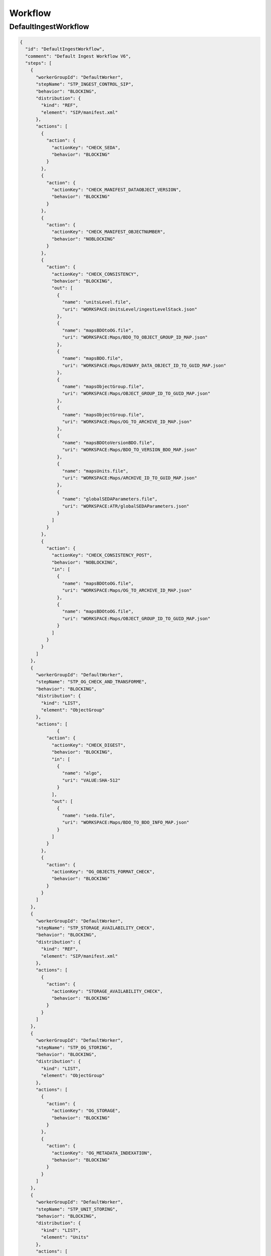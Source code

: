 Workflow
########

DefaultIngestWorkflow
*********************

.. code-block:: json

  {
    "id": "DefaultIngestWorkflow",
    "comment": "Default Ingest Workflow V6",
    "steps": [
      {
        "workerGroupId": "DefaultWorker",
        "stepName": "STP_INGEST_CONTROL_SIP",
        "behavior": "BLOCKING",
        "distribution": {
          "kind": "REF",
          "element": "SIP/manifest.xml"
        },
        "actions": [
          {
            "action": {
              "actionKey": "CHECK_SEDA",
              "behavior": "BLOCKING"
            }
          },
          {
            "action": {
              "actionKey": "CHECK_MANIFEST_DATAOBJECT_VERSION",
              "behavior": "BLOCKING"
            }
          },
          {
            "action": {
              "actionKey": "CHECK_MANIFEST_OBJECTNUMBER",
              "behavior": "NOBLOCKING"
            }
          },
          {
            "action": {
              "actionKey": "CHECK_CONSISTENCY",
              "behavior": "BLOCKING",
              "out": [
                {
                  "name": "unitsLevel.file",
                  "uri": "WORKSPACE:UnitsLevel/ingestLevelStack.json"
                },
                {
                  "name": "mapsBDOtoOG.file",
                  "uri": "WORKSPACE:Maps/BDO_TO_OBJECT_GROUP_ID_MAP.json"
                },
                {
                  "name": "mapsBDO.file",
                  "uri": "WORKSPACE:Maps/BINARY_DATA_OBJECT_ID_TO_GUID_MAP.json"
                },
                {
                  "name": "mapsObjectGroup.file",
                  "uri": "WORKSPACE:Maps/OBJECT_GROUP_ID_TO_GUID_MAP.json"
                },
                {
                  "name": "mapsObjectGroup.file",
                  "uri": "WORKSPACE:Maps/OG_TO_ARCHIVE_ID_MAP.json"
                },
                {
                  "name": "mapsBDOtoVersionBDO.file",
                  "uri": "WORKSPACE:Maps/BDO_TO_VERSION_BDO_MAP.json"
                },
                {
                  "name": "mapsUnits.file",
                  "uri": "WORKSPACE:Maps/ARCHIVE_ID_TO_GUID_MAP.json"
                },
                {
                  "name": "globalSEDAParameters.file",
                  "uri": "WORKSPACE:ATR/globalSEDAParameters.json"
                }
              ]
            }
          },
          {
            "action": {
              "actionKey": "CHECK_CONSISTENCY_POST",
              "behavior": "NOBLOCKING",
              "in": [
                {
                  "name": "mapsBDOtoOG.file",
                  "uri": "WORKSPACE:Maps/OG_TO_ARCHIVE_ID_MAP.json"
                },
                {
                  "name": "mapsBDOtoOG.file",
                  "uri": "WORKSPACE:Maps/OBJECT_GROUP_ID_TO_GUID_MAP.json"
                }
              ]
            }
          }
        ]
      },
      {
        "workerGroupId": "DefaultWorker",
        "stepName": "STP_OG_CHECK_AND_TRANSFORME",
        "behavior": "BLOCKING",
        "distribution": {
          "kind": "LIST",
          "element": "ObjectGroup"
        },
        "actions": [
        	{
            "action": {
              "actionKey": "CHECK_DIGEST",
              "behavior": "BLOCKING",
              "in": [
                {
                  "name": "algo",
                  "uri": "VALUE:SHA-512"
                }
              ],
              "out": [
                {
                  "name": "seda.file",
                  "uri": "WORKSPACE:Maps/BDO_TO_BDO_INFO_MAP.json"
                }
              ]
            }
          },
          {
            "action": {
              "actionKey": "OG_OBJECTS_FORMAT_CHECK",
              "behavior": "BLOCKING"
            }
          }
        ]
      },
      {
        "workerGroupId": "DefaultWorker",
        "stepName": "STP_STORAGE_AVAILABILITY_CHECK",
        "behavior": "BLOCKING",
        "distribution": {
          "kind": "REF",
          "element": "SIP/manifest.xml"
        },
        "actions": [
          {
            "action": {
              "actionKey": "STORAGE_AVAILABILITY_CHECK",
              "behavior": "BLOCKING"
            }
          }
        ]
      },
      {
        "workerGroupId": "DefaultWorker",
        "stepName": "STP_OG_STORING",
        "behavior": "BLOCKING",
        "distribution": {
          "kind": "LIST",
          "element": "ObjectGroup"
        },
        "actions": [
          {
            "action": {
              "actionKey": "OG_STORAGE",
              "behavior": "BLOCKING"
            }
          },
          {
            "action": {
              "actionKey": "OG_METADATA_INDEXATION",
              "behavior": "BLOCKING"
            }
          }
        ]
      },
      {
        "workerGroupId": "DefaultWorker",
        "stepName": "STP_UNIT_STORING",
        "behavior": "BLOCKING",
        "distribution": {
          "kind": "LIST",
          "element": "Units"
        },
        "actions": [
          {
            "action": {
              "actionKey": "UNIT_METADATA_INDEXATION",
              "behavior": "BLOCKING"
            }
          }
        ]
      },
      {
           "workerGroupId": "DefaultWorker",
           "stepName": "STP_ACCESSION_REGISTRATION",
           "behavior": "BLOCKING",
           "distribution": {
             "kind": "REF",
             "element": "SIP/manifest.xml"
           },
           "actions": [
             {
               "action": {
                 "actionKey": "ACCESSION_REGISTRATION",
                 "behavior": "BLOCKING",
                 "in": [
                   {
                     "name": "mapsUnits.file",
                     "uri": "WORKSPACE:Maps/ARCHIVE_ID_TO_GUID_MAP.json"
                   },
                   {
                     "name": "mapsBDO.file",
                     "uri": "WORKSPACE:Maps/OBJECT_GROUP_ID_TO_GUID_MAP.json"
                   },
                   {
                     "name": "mapsBDO.file",
                     "uri": "WORKSPACE:Maps/BDO_TO_BDO_INFO_MAP.json"
                   },
                   {
                     "name": "globalSEDAParameters.file",
                     "uri": "WORKSPACE:ATR/globalSEDAParameters.json"
                   }
                 ]
               }
             }
           ]
         },
         {
           "workerGroupId": "DefaultWorker",
           "stepName": "STP_INGEST_FINALISATION",
           "behavior": "FINALLY",
           "distribution": {
             "kind": "REF",
             "element": "SIP/manifest.xml"
           },
           "actions": [
             {
               "action": {
                 "actionKey": "ATR_NOTIFICATION",
                 "behavior": "BLOCKING",
                 "in": [
                   {
                     "name": "mapsUnits.file",
                     "uri": "WORKSPACE:Maps/ARCHIVE_ID_TO_GUID_MAP.json",
                     "optional": "true"
                   },
                   {
                     "name": "mapsBDO.file",
                     "uri": "WORKSPACE:Maps/BINARY_DATA_OBJECT_ID_TO_GUID_MAP.json",
                     "optional": "true"
                   },
                   {
                     "name": "mapsBDOtoOG.file",
                     "uri": "WORKSPACE:Maps/BDO_TO_OBJECT_GROUP_ID_MAP.json",
                     "optional": "true"
                   },
                   {
                     "name": "mapsBDOtoVersionBDO.file",
                     "uri": "WORKSPACE:Maps/BDO_TO_VERSION_BDO_MAP.json",
                     "optional": "true"
                   },
                   {
                     "name": "globalSEDAParameters.file",
                     "uri": "WORKSPACE:ATR/globalSEDAParameters.json",
                     "optional": "true"
                   }
                 ]
               }
             }
           ]
         }
       ]
      }



- **Step 1** - STP_INGEST_CONTROL_SIP : Check SIP  / distribution sur REF GUID/SIP/manifest.xml

  - CHECK_SEDA :
    - Test existence manifest.xml
    - Validation XSD SEDA manifest.xml

  - CHECK_MANIFEST_DATAOBJECT_VERSION :

  - CHECK_MANIFEST_OBJECTNUMBER :
    - Comptage BinaryDataObject dans manifest.xml en s'assurant d'aucun doublon :
    - List Workspace GUID/SIP/content/
    - CheckObjectsNumber Comparaison des 2 nombres et des URI

  - CHECK_CONSISTENCY :
    - Extraction BinaryDataObject de manifest.xml / MAP des Id BDO / Génération GUID
    - Extraction ArchiveUnit de manifest.xml / MAP des id AU / Génération GUID
    - Contrôle des références dans les AU des Id BDO
    - Stockage dans Workspace des BDO et AU

  - CHECK_CONSISTENCY_POST : vérification de la cohérence objet/unit

- **Step 2** - STP_OG_CHECK_AND_TRANSFORME : Check Objects Compliance du SIP / distribution sur LIST GUID/BinaryDataObject

  - CHECK_DIGEST : Contrôle de l'objet binaire correspondant du BDO taille et empreinte via Workspace

  - OG_OBJECTS_FORMAT_CHECK :
    - Contrôle du format des objets binaires
    - Consolidation de l'information du format dans l'object groupe correspondant si nécessaire

- **Step 3** - STP_STORAGE_AVAILABILITY_CHECK : Check Storage Availability / distribution REF GUID/SIP/manifest.xml

  - STORAGE_AVAILABILITY_CHECK : Contrôle de la taille totale à stocker par rapport à la capacité des offres de stockage pour une stratégie et un tenant donnés

- **Step 5** - STP_OG_STORING : Rangement des objets

  - OG_STORAGE : Écriture des objets sur l’offre de stockage des BDO des GO

  - OG_METADATA_INDEXATION : Enregistrement en base des ObjectGroup

- **Step 4** - STP_UNIT_STORING : Index Units / distribution sur LIST GUID/Units

  - UNIT_METADATA_INDEXATION :
    - Transformation Json Unit et intégration GUID Unit + GUID GO
    - Enregistrement en base Units

- **Step 5** - STP_ACCESSION_REGISTRATION : Alimentation du registre de fond

  - ACCESSION_REGISTRATION :  enregistrement des archives prises en charge dans le Registre des Fonds

- **Step 6 et finale** - STP_INGEST_FINALISATION : Notification de la fin de l’opération d’entrée. Cette étape est obligatoire et sera toujours exécutée, en dernière position.

  - ATR_NOTIFICATION :
    - génération de l'ArchiveTransferReply xml (OK ou KO)
    - enregistrement de l'ArchiveTransferReply xml dans les offres de stockage
    
